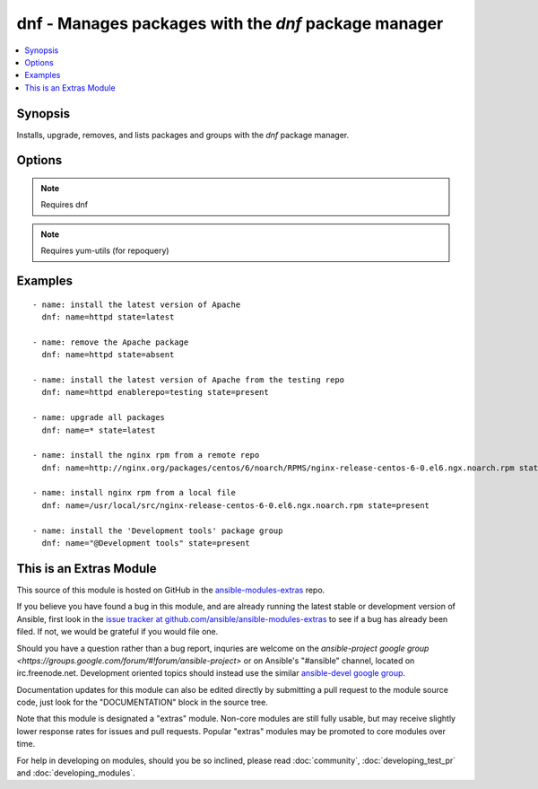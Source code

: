 .. _dnf:


dnf - Manages packages with the *dnf* package manager
+++++++++++++++++++++++++++++++++++++++++++++++++++++

.. contents::
   :local:
   :depth: 1



Synopsis
--------

.. versionadded:: 1.9

Installs, upgrade, removes, and lists packages and groups with the *dnf* package manager.

Options
-------

.. raw:: html

    <table border=1 cellpadding=4>
    <tr>
    <th class="head">parameter</th>
    <th class="head">required</th>
    <th class="head">default</th>
    <th class="head">choices</th>
    <th class="head">comments</th>
    </tr>
            <tr>
    <td>conf_file</td>
    <td>no</td>
    <td></td>
        <td><ul></ul></td>
        <td>The remote dnf configuration file to use for the transaction.</td>
    </tr>
            <tr>
    <td>disable_gpg_check</td>
    <td>no</td>
    <td>no</td>
        <td><ul><li>yes</li><li>no</li></ul></td>
        <td>Whether to disable the GPG checking of signatures of packages being installed. Has an effect only if state is <em>present</em> or <em>latest</em>.</td>
    </tr>
            <tr>
    <td>disablerepo</td>
    <td>no</td>
    <td></td>
        <td><ul></ul></td>
        <td><em>Repoid</em> of repositories to disable for the install/update operation. These repos will not persist beyond the transaction. When specifying multiple repos, separate them with a ",".</td>
    </tr>
            <tr>
    <td>enablerepo</td>
    <td>no</td>
    <td></td>
        <td><ul></ul></td>
        <td><em>Repoid</em> of repositories to enable for the install/update operation. These repos will not persist beyond the transaction. When specifying multiple repos, separate them with a ",".</td>
    </tr>
            <tr>
    <td>list</td>
    <td>no</td>
    <td></td>
        <td><ul></ul></td>
        <td>Various (non-idempotent) commands for usage with <code>/usr/bin/ansible</code> and <em>not</em> playbooks. See examples.</td>
    </tr>
            <tr>
    <td>name</td>
    <td>yes</td>
    <td></td>
        <td><ul></ul></td>
        <td>Package name, or package specifier with version, like <code>name-1.0</code>. When using state=latest, this can be '*' which means run: dnf -y update. You can also pass a url or a local path to a rpm file.</td>
    </tr>
            <tr>
    <td>state</td>
    <td>no</td>
    <td>present</td>
        <td><ul><li>present</li><li>latest</li><li>absent</li></ul></td>
        <td>Whether to install (<code>present</code>, <code>latest</code>), or remove (<code>absent</code>) a package.</td>
    </tr>
        </table>


.. note:: Requires dnf


.. note:: Requires yum-utils (for repoquery)


Examples
--------

.. raw:: html

    <br/>


::

    - name: install the latest version of Apache
      dnf: name=httpd state=latest
    
    - name: remove the Apache package
      dnf: name=httpd state=absent
    
    - name: install the latest version of Apache from the testing repo
      dnf: name=httpd enablerepo=testing state=present
    
    - name: upgrade all packages
      dnf: name=* state=latest
    
    - name: install the nginx rpm from a remote repo
      dnf: name=http://nginx.org/packages/centos/6/noarch/RPMS/nginx-release-centos-6-0.el6.ngx.noarch.rpm state=present
    
    - name: install nginx rpm from a local file
      dnf: name=/usr/local/src/nginx-release-centos-6-0.el6.ngx.noarch.rpm state=present
    
    - name: install the 'Development tools' package group
      dnf: name="@Development tools" state=present
    



    
This is an Extras Module
------------------------

This source of this module is hosted on GitHub in the `ansible-modules-extras <http://github.com/ansible/ansible-modules-extras>`_ repo.
  
If you believe you have found a bug in this module, and are already running the latest stable or development version of Ansible, first look in the `issue tracker at github.com/ansible/ansible-modules-extras <http://github.com/ansible/ansible-modules-extras>`_ to see if a bug has already been filed.  If not, we would be grateful if you would file one.

Should you have a question rather than a bug report, inquries are welcome on the `ansible-project google group <https://groups.google.com/forum/#!forum/ansible-project>` or on Ansible's "#ansible" channel, located on irc.freenode.net.   Development oriented topics should instead use the similar `ansible-devel google group <https://groups.google.com/forum/#!forum/ansible-devel>`_.

Documentation updates for this module can also be edited directly by submitting a pull request to the module source code, just look for the "DOCUMENTATION" block in the source tree.

Note that this module is designated a "extras" module.  Non-core modules are still fully usable, but may receive slightly lower response rates for issues and pull requests.
Popular "extras" modules may be promoted to core modules over time.

    
For help in developing on modules, should you be so inclined, please read :doc:`community`, :doc:`developing_test_pr` and :doc:`developing_modules`.

